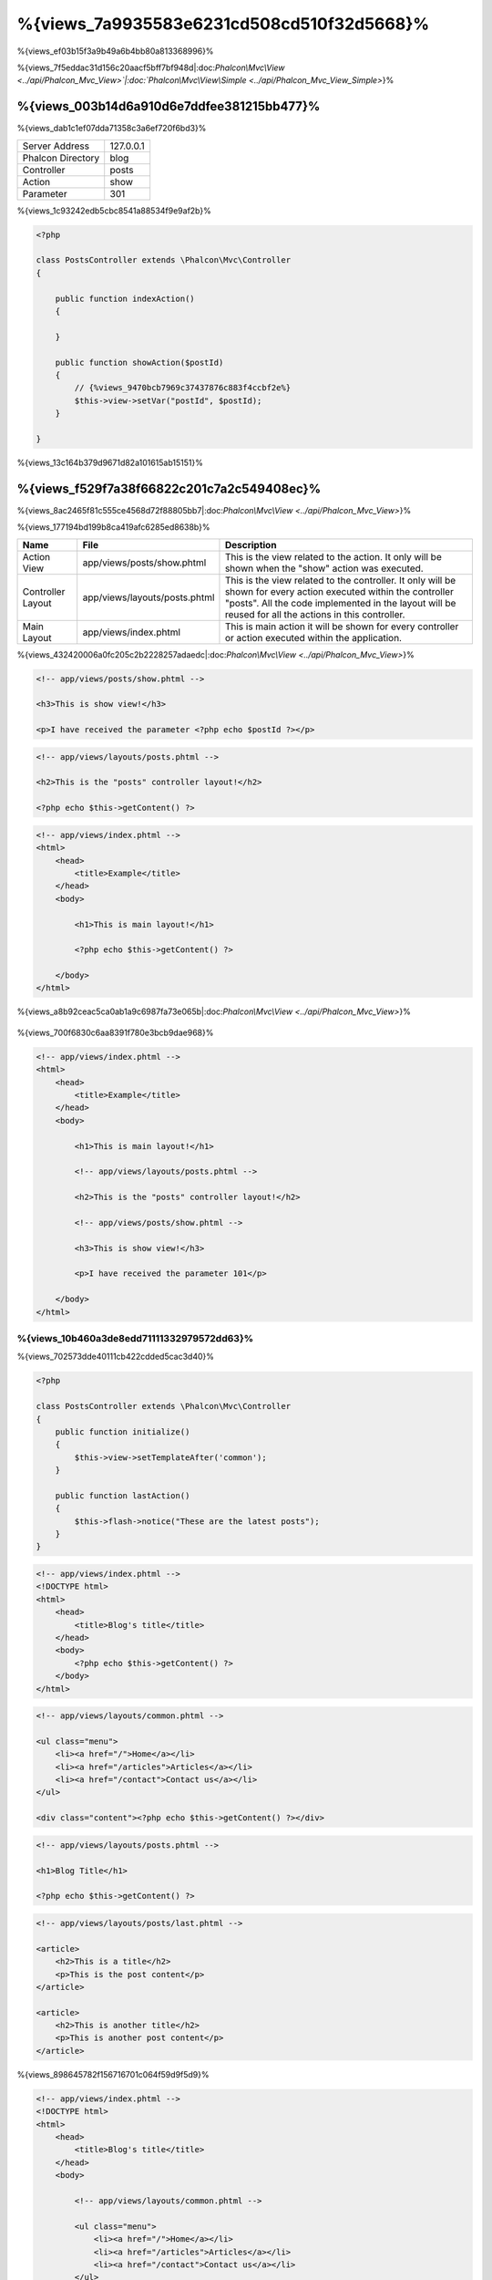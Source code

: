 %{views_7a9935583e6231cd508cd510f32d5668}%
===========
%{views_ef03b15f3a9b49a6b4bb80a813368996}%

%{views_7f5eddac31d156c20aacf5bff7bf948d|:doc:`Phalcon\\Mvc\\View <../api/Phalcon_Mvc_View>`|:doc:`Phalcon\\Mvc\\View\\Simple <../api/Phalcon_Mvc_View_Simple>`}%

%{views_003b14d6a910d6e7ddfee381215bb477}%
----------------------------------
%{views_dab1c1ef07dda71358c3a6ef720f6bd3}%

+-------------------+-----------+
| Server Address    | 127.0.0.1 |
+-------------------+-----------+
| Phalcon Directory | blog      |
+-------------------+-----------+
| Controller        | posts     |
+-------------------+-----------+
| Action            | show      |
+-------------------+-----------+
| Parameter         | 301       |
+-------------------+-----------+


%{views_1c93242edb5cbc8541a88534f9e9af2b}%

.. code-block:: php

    <?php

    class PostsController extends \Phalcon\Mvc\Controller
    {

        public function indexAction()
        {

        }

        public function showAction($postId)
        {
            // {%views_9470bcb7969c37437876c883f4ccbf2e%}
            $this->view->setVar("postId", $postId);
        }

    }


%{views_13c164b379d9671d82a101615ab15151}%

%{views_f529f7a38f66822c201c7a2c549408ec}%
----------------------
%{views_8ac2465f81c555ce4568d72f88805bb7|:doc:`Phalcon\\Mvc\\View <../api/Phalcon_Mvc_View>`}%

%{views_177194bd199b8ca419afc6285ed8638b}%

+-------------------+-------------------------------+--------------------------------------------------------------------------------------------------------------------------------------------------------------------------------------------------------------------------+
| Name              | File                          | Description                                                                                                                                                                                                              |
+===================+===============================+==========================================================================================================================================================================================================================+
| Action View       | app/views/posts/show.phtml    | This is the view related to the action. It only will be shown when the "show" action was executed.                                                                                                                       |
+-------------------+-------------------------------+--------------------------------------------------------------------------------------------------------------------------------------------------------------------------------------------------------------------------+
| Controller Layout | app/views/layouts/posts.phtml | This is the view related to the controller. It only will be shown for every action executed within the controller "posts". All the code implemented in the layout will be reused for all the actions in this controller. |
+-------------------+-------------------------------+--------------------------------------------------------------------------------------------------------------------------------------------------------------------------------------------------------------------------+
| Main Layout       | app/views/index.phtml         | This is main action it will be shown for every controller or action executed within the application.                                                                                                                     |
+-------------------+-------------------------------+--------------------------------------------------------------------------------------------------------------------------------------------------------------------------------------------------------------------------+


%{views_432420006a0fc205c2b2228257adaedc|:doc:`Phalcon\\Mvc\\View <../api/Phalcon_Mvc_View>`}%

.. code-block:: html+php

    <!-- app/views/posts/show.phtml -->

    <h3>This is show view!</h3>

    <p>I have received the parameter <?php echo $postId ?></p>

.. code-block:: html+php

    <!-- app/views/layouts/posts.phtml -->

    <h2>This is the "posts" controller layout!</h2>

    <?php echo $this->getContent() ?>

.. code-block:: html+php

    <!-- app/views/index.phtml -->
    <html>
        <head>
            <title>Example</title>
        </head>
        <body>

            <h1>This is main layout!</h1>

            <?php echo $this->getContent() ?>

        </body>
    </html>


%{views_a8b92ceac5ca0ab1a9c6987fa73e065b|:doc:`Phalcon\\Mvc\\View <../api/Phalcon_Mvc_View>`}%

.. figure:: ../_static/img/views-1.png
   :align: center



%{views_700f6830c6aa8391f780e3bcb9dae968}%

.. code-block:: html+php

    <!-- app/views/index.phtml -->
    <html>
        <head>
            <title>Example</title>
        </head>
        <body>

            <h1>This is main layout!</h1>

            <!-- app/views/layouts/posts.phtml -->

            <h2>This is the "posts" controller layout!</h2>

            <!-- app/views/posts/show.phtml -->

            <h3>This is show view!</h3>

            <p>I have received the parameter 101</p>

        </body>
    </html>


%{views_10b460a3de8edd71111332979572dd63}%
^^^^^^^^^^^^^^^
%{views_702573dde40111cb422cdded5cac3d40}%

.. code-block:: php

    <?php

    class PostsController extends \Phalcon\Mvc\Controller
    {
        public function initialize()
        {
            $this->view->setTemplateAfter('common');
        }

        public function lastAction()
        {
            $this->flash->notice("These are the latest posts");
        }
    }

.. code-block:: html+php

    <!-- app/views/index.phtml -->
    <!DOCTYPE html>
    <html>
        <head>
            <title>Blog's title</title>
        </head>
        <body>
            <?php echo $this->getContent() ?>
        </body>
    </html>

.. code-block:: html+php

    <!-- app/views/layouts/common.phtml -->

    <ul class="menu">
        <li><a href="/">Home</a></li>
        <li><a href="/articles">Articles</a></li>
        <li><a href="/contact">Contact us</a></li>
    </ul>

    <div class="content"><?php echo $this->getContent() ?></div>

.. code-block:: html+php

    <!-- app/views/layouts/posts.phtml -->

    <h1>Blog Title</h1>

    <?php echo $this->getContent() ?>

.. code-block:: html+php

    <!-- app/views/layouts/posts/last.phtml -->

    <article>
        <h2>This is a title</h2>
        <p>This is the post content</p>
    </article>

    <article>
        <h2>This is another title</h2>
        <p>This is another post content</p>
    </article>


%{views_898645782f156716701c064f59d9f5d9}%

.. code-block:: html+php

    <!-- app/views/index.phtml -->
    <!DOCTYPE html>
    <html>
        <head>
            <title>Blog's title</title>
        </head>
        <body>

            <!-- app/views/layouts/common.phtml -->

            <ul class="menu">
                <li><a href="/">Home</a></li>
                <li><a href="/articles">Articles</a></li>
                <li><a href="/contact">Contact us</a></li>
            </ul>

            <div class="content">

                <!-- app/views/layouts/posts.phtml -->

                <h1>Blog Title</h1>

                <!-- app/views/layouts/posts/last.phtml -->

                <article>
                    <h2>This is a title</h2>
                    <p>This is the post content</p>
                </article>

                <article>
                    <h2>This is another title</h2>
                    <p>This is another post content</p>
                </article>

            </div>

        </body>
    </html>


%{views_a4fd48f24a2c518d5b180c6a6d4a79d1}%
^^^^^^^^^^^^^^^^^^^^^^^^
%{views_9b6601fe603e0d89861e09a51d6ec49d|:doc:`Phalcon\\Mvc\\View <../api/Phalcon_Mvc_View>`}%

%{views_d356d43561f53deaf77231c50250ff8d}%

.. code-block:: php

    <?php

    use Phalcon\Mvc\Controller,
        Phalcon\Mvc\View;

    class PostsController extends Controller
    {

        public function indexAction()
        {

        }

        public function findAction()
        {

            // {%views_69556848484583057eaea03c03fb80ad%}
            $this->view->setRenderLevel(View::LEVEL_NO_RENDER);

            //...
        }

        public function showAction($postId)
        {
            // {%views_ccd904c46c82c80680ca9c9d083b2c26%}
            $this->view->setRenderLevel(View::LEVEL_ACTION_VIEW);
        }

    }


%{views_0b574a66e81e62ab465902f178ed6a92}%

+-----------------------+--------------------------------------------------------------------------+-------+
| Class Constant        | Description                                                              | Order |
+=======================+==========================================================================+=======+
| LEVEL_NO_RENDER       | Indicates to avoid generating any kind of presentation.                  |       |
+-----------------------+--------------------------------------------------------------------------+-------+
| LEVEL_ACTION_VIEW     | Generates the presentation to the view associated to the action.         | 1     |
+-----------------------+--------------------------------------------------------------------------+-------+
| LEVEL_BEFORE_TEMPLATE | Generates presentation templates prior to the controller layout.         | 2     |
+-----------------------+--------------------------------------------------------------------------+-------+
| LEVEL_LAYOUT          | Generates the presentation to the controller layout.                     | 3     |
+-----------------------+--------------------------------------------------------------------------+-------+
| LEVEL_AFTER_TEMPLATE  | Generates the presentation to the templates after the controller layout. | 4     |
+-----------------------+--------------------------------------------------------------------------+-------+
| LEVEL_MAIN_LAYOUT     | Generates the presentation to the main layout. File views/index.phtml    | 5     |
+-----------------------+--------------------------------------------------------------------------+-------+


%{views_9ff639be8370b38960cba777a5babc2e}%
^^^^^^^^^^^^^^^^^^^^^^^
%{views_31dd34b13e62e822e96a8dc3d89402f7}%

.. code-block:: php

    <?php

    use Phalcon\Mvc\View;

    $di->set('view', function(){

        $view = new View();

        //{%views_8a19e228d9648c03f52e155849ccb474%}
        $view->disableLevel(array(
            View::LEVEL_LAYOUT => true,
            View::LEVEL_MAIN_LAYOUT => true
        ));

        return $view;

    }, true);


%{views_c857045014ddf4562dba50c87b7c7389}%

.. code-block:: php

    <?php

    use Phalcon\Mvc\View,
        Phalcon\Mvc\Controller;

    class PostsController extends Controller
    {

        public function indexAction()
        {

        }

        public function findAction()
        {
            $this->view->disableLevel(View::LEVEL_MAIN_LAYOUT);
        }

    }


%{views_086c3b4119cecbc37ccd78bb3629dd47}%
^^^^^^^^^^^^^
%{views_375b5490f08c2d605cfd4ab2df591e4f|:doc:`Phalcon\\Mvc\\View <../api/Phalcon_Mvc_View>`|:doc:`Phalcon\\Mvc\\Application <../api/Phalcon_Mvc_Application>`}%

.. code-block:: php

    <?php

    class ProductsController extends \Phalcon\Mvc\Controller
    {

        public function listAction()
        {
            // {%views_6be201e49f95681b28b4b8caebe8039d%}
            $this->view->pick("products/search");

            // {%views_3027740efabd889a595106ce8345eb46%}
            $this->view->pick(array('products'));

            // {%views_3027740efabd889a595106ce8345eb46%}
            $this->view->pick(array(1 => 'search'));
        }

    }


%{views_0efce5c37e4d187ce85e1c900ab2b4ab}%
^^^^^^^^^^^^^^^^^^
%{views_29f0d82a073cc35519b6e8961d07c490}%

.. code-block:: php

    <?php

    class UsersController extends \Phalcon\Mvc\Controller
    {

        public function closeSessionAction()
        {
            //{%views_71390553b9d22d273547f8c8bd331230%}
            //...

            //{%views_ba4993bcf124a622dbc56d4ec4e985c1%}
            $this->response->redirect('index/index');

            //{%views_5cd03e89f27efcddc38775afcc436058%}
            $this->view->disable();
        }

    }


%{views_3cb08bf1a7d4bac0f47363c79fa3be2c}%

.. code-block:: php

    <?php

    class UsersController extends \Phalcon\Mvc\Controller
    {

        public function closeSessionAction()
        {
            //{%views_71390553b9d22d273547f8c8bd331230%}
            //...

            //{%views_ba4993bcf124a622dbc56d4ec4e985c1%}
            return $this->response->redirect('index/index');
        }

    }


%{views_e3a9349e409d158182f3e861c8e8e012}%
----------------
%{views_296069336e18c18983ef66c8b9fda9f5|:doc:`Phalcon\\Mvc\\View\\Simple <../api/Phalcon_Mvc_View_Simple>`|:doc:`Phalcon\\Mvc\\View <../api/Phalcon_Mvc_View>`|:doc:`Phalcon\\Mvc\\View <../api/Phalcon_Mvc_View>`}%

%{views_14abd108f8cf1e1500bd3b79528f8d15|:doc:`Volt <volt>`}%

%{views_abf8ed7d7ae41822d01a13c9c81be2da}%

.. code-block:: php

    <?php

    $di->set('view', function() {

        $view = new Phalcon\Mvc\View\Simple();

        $view->setViewsDir('../app/views/');

        return $view;

    }, true);


%{views_86bd719622e4b5df9d5a59cb6ef4cf08|:doc:`Phalcon\\Mvc\\Application <applications>`}%

.. code-block:: php

    <?php

    try {

        $application = new Phalcon\Mvc\Application($di);

        $application->useImplicitView(false);

        echo $application->handle()->getContent();

    } catch (\Exception $e) {
        echo $e->getMessage();
    }


%{views_398368acf874ef364deacc01fa8ed4e3}%

.. code-block:: php

    <?php

    class PostsController extends \Phalcon\Mvc\Controller
    {

        public function indexAction()
        {
            //{%views_5c4407c96cb0f2eecce688cab8d1ca03%}
            echo $this->view->render('index');

            //{%views_0f7b4bbca2c93378a1aa7cf98e9b2cf7%}
            echo $this->view->render('posts/show');

            //{%views_79265c8524e7b5114cd5e687af08b4d0%}
            echo $this->view->render('index', array('posts' => Posts::find()));

            //{%views_89c608e63ddbc3945c96da96dc91d96b%}
            echo $this->view->render('posts/show', array('posts' => Posts::find()));
        }

    }


%{views_83809746bd6d1d7960195e86f68c8da8}%
--------------
%{views_75f86de4abb898efbb5e31d807256244}%

%{views_f71fd72a447e6a2ffb2643169ff2ecfb}%

.. code-block:: html+php

    <div class="top"><?php $this->partial("shared/ad_banner") ?></div>

    <div class="content">
        <h1>Robots</h1>

        <p>Check out our specials for robots:</p>
        ...
    </div>

    <div class="footer"><?php $this->partial("shared/footer") ?></div>


%{views_67c57e6e7f34e628e2f23b32b066d174}%

.. code-block:: html+php

    <?php $this->partial("shared/ad_banner", array('id' => $site->id, 'size' => 'big')) ?>


%{views_fbe970c3f88ead32c74db6ae1f24455c}%
--------------------------------------------
%{views_f5224da68bd83a6c0379726567094094|:doc:`Phalcon\\Mvc\\View <../api/Phalcon_Mvc_View>`}%

.. code-block:: php

    <?php

    class PostsController extends \Phalcon\Mvc\Controller
    {

        public function indexAction()
        {

        }

        public function showAction()
        {
            //{%views_65b786df8771cf9936638d9359806813%}
            $this->view->setVar("posts", Posts::find());

            //{%views_d00977d07ccc6a00491968a1b998ed50%}
            $this->view->posts = Posts::find();

            //{%views_ba577bfcc4105ad93b10817126a7fce8%}
            $this->view->setVars(array(
                'title' => $post->title,
                'content' => $post->content
            ));
        }

    }


%{views_5b0db7a17988863f0629d6ef359a5120}%

.. code-block:: html+php

    <div class="post">
    <?php

      foreach ($posts as $post) {
        echo "<h1>", $post->title, "</h1>";
      }

    ?>
    </div>


%{views_9b5dfc6e03f2e4c7ce50d991756ca24f}%
------------------------------
%{views_800ec11913aba66c5e1493bc9cf8efcb|:doc:`Phalcon\\Loader <../api/Phalcon_Loader>`}%

.. code-block:: html+php

    <div class="categories">
    <?php

        foreach (Categories::find("status = 1") as $category) {
           echo "<span class='category'>", $category->name, "</span>";
        }

    ?>
    </div>


%{views_32d287c9930a183a4f900372280abba6}%

%{views_e2809b8367f23b279052a0c57a34b5ac}%
----------------------
%{views_574f1e68dad0ae7dbe462a5b1eac5dbf|:doc:`Phalcon\\Mvc\\View <../api/Phalcon_Mvc_View>`}%

%{views_ff6107ed2333508975d6281de6a46a06|:doc:`Phalcon\\\Mvc\\View <../api/Phalcon_Mvc_View>`|:doc:`Phalcon\\Cache <cache>`}%

.. code-block:: php

    <?php

    class PostsController extends \Phalcon\Mvc\Controller
    {

        public function showAction()
        {
            //{%views_9aae4a6bf5e94dfa08a45a805e449b34%}
            $this->view->cache(true);
        }

        public function showArticleAction()
        {
            // {%views_3f06ec587eeeb185b749837fa4e46e18%}
            $this->view->cache(array(
                "lifetime" => 3600
            ));
        }

        public function resumeAction()
        {
            //{%views_78ca43a465c9e94695d57562ffb8c505%}
            $this->view->cache(
                array(
                    "lifetime" => 86400,
                    "key"      => "resume-cache",
                )
            );
        }

        public function downloadAction()
        {
            //{%views_38213376f90ef4d88c04f2ac0c0edc5f%}
            $this->view->cache(
                array(
                    "service"  => "myCache",
                    "lifetime" => 86400,
                    "key"      => "resume-cache",
                )
            );
        }

    }


%{views_f090ddab8a4c1433924b1b348ef399d1}%

%{views_f888bb1a09ced9103b2fa1bf171f4eeb}%

.. code-block:: php

    <?php

    use Phalcon\Cache\Frontend\Output as OutputFrontend,
        Phalcon\Cache\Backend\Memcache as MemcacheBackend;

    //{%views_fa2501fd9d459e571d983c8ef7bb5457%}
    $di->set('viewCache', function() {

        //{%views_83b746e3e149c65f5d387ee018ce18e1%}
        $frontCache = new OutputFrontend(array(
            "lifetime" => 86400
        ));

        //{%views_27c9c860a0e993fc9cd8fe1f98c2dd13%}
        $cache = new MemcacheBackend($frontCache, array(
            "host" => "localhost",
            "port" => "11211"
        ));

        return $cache;
    });

.. highlights::
    The frontend must always be Phalcon\\Cache\\Frontend\\Output and the service 'viewCache' must be registered as
    always open (not shared) in the services container (DI)


%{views_5594ea8d99fb14da5c5c94f61150a4f0}%

%{views_789fb11f699927f5cbb50cddddfc9227}%

.. code-block:: html+php

    <?php

    class DownloadController extends \Phalcon\Mvc\Controller
    {

        public function indexAction()
        {

            //{%views_f4122bc44873ef6d1c814a89bb4e7875%}
            if ($this->view->getCache()->exists('downloads')) {

                //{%views_01427910082957d63f852a031133d0e4%}
                $latest = Downloads::find(array(
                    'order' => 'created_at DESC'
                ));

                $this->view->latest = $latest;
            }

            //{%views_f800c653d3ea4100de3ff811ebeea38e%}
            $this->view->cache(array(
                'key' => 'downloads'
            ));
        }

    }


%{views_1d0a38b9b98b8abd3f33d3904f09e83c|`PHP alternative site`_}%

%{views_6e5a69a8dd70f8d2cd5e2ae15b313263}%
----------------
%{views_e61b4854ff38e96e9209df96ac639ed4|:doc:`Volt <volt>`}%

%{views_f26e4d5891d641c183981262cf077f46|:doc:`Phalcon\\Mvc\\View <../api/Phalcon_Mvc_View>`}%

%{views_d30b9918e0dd94497b8f8e10fa02a03e}%

%{views_882bafa5fbc240fe19d9ebb6d2572243|:doc:`Phalcon\\Mvc\\View <../api/Phalcon_Mvc_View>`}%

%{views_36a82d83487a4e3f40f2064c8ea7324f}%

%{views_39112bd6a8127139d0a52a91360e0188}%
^^^^^^^^^^^^^^^^^^^^^^^^^^^^^^^^^^^^^^^^^
%{views_51eeef9ead467502cae8fc7f197f246a}%

%{views_b149ca61294f072ef6b63736581c4041|:doc:`Phalcon\\Mvc\\View <../api/Phalcon_Mvc_View>`|:doc:`Phalcon\\Mvc\\View <../api/Phalcon_Mvc_View>`}%

%{views_3e008dba1ca8514936e032d7fada3007}%

.. code-block:: php

    <?php

    class MyTemplateAdapter extends \Phalcon\Mvc\View\Engine
    {

        /**
         * Adapter constructor
         *
         * @param \Phalcon\Mvc\View $view
         * @param \Phalcon\DI $di
         */
        public function __construct($view, $di)
        {
            //{%views_553f0c688023f26caf45bf60b1e83a13%}
            parent::__construct($view, $di);
        }

        /**
         * Renders a view using the template engine
         *
         * @param string $path
         * @param array $params
         */
        public function render($path, $params)
        {

            // {%views_4170a1870bc2b6a842ac64d63e928050%}
            $view = $this->_view;

            // {%views_4d5b9ed94de45affdd2318cf390fed58%}
            $options = $this->_options;

            //{%views_3ab78eb524cbb6e088e6865f6b3e2729%}
            //...
        }

    }


%{views_cfdbf34effaf9927896f7e8da605aba4}%
^^^^^^^^^^^^^^^^^^^^^^^^^^^^
%{views_1979a43a78910f5cc07142f4eed9a1bd}%

.. code-block:: php

    <?php

    class PostsController extends \Phalcon\Mvc\Controller
    {

        public function indexAction()
        {
            // {%views_9b9d2cb5832b0ac2b118526529c296a7%}
            $this->view->registerEngines(
                array(
                    ".my-html" => "MyTemplateAdapter"
                )
            );
        }

        public function showAction()
        {
            // {%views_a70af6f6b3d19f6e1544ec417a5394bf%}
            $this->view->registerEngines(
                array(
                    ".my-html" => 'MyTemplateAdapter',
                    ".phtml" => 'Phalcon\Mvc\View\Engine\Php'
                )
            );
        }

    }


%{views_474201dbdde6d46b8d104b4ed325697e}%

%{views_636b010c4455918064c3cf561631860e|:doc:`Phalcon\\Mvc\\View <../api/Phalcon_Mvc_View>`}%

%{views_eed56c16c3fd884a52e645a2764469d8}%

.. code-block:: php

    <?php

    //{%views_c9c2415fac9c89e078730c5f75953e9b%}
    $di->set('view', function() {

        $view = new \Phalcon\Mvc\View();

        //{%views_dc195d80c7c8b4f181529b79237443e5%}
        $view->setViewsDir('../app/views/');

        $view->registerEngines(array(
            ".my-html" => 'MyTemplateAdapter'
        ));

        return $view;

    }, true);


%{views_8f81e052848c5fa5bf7ad2482829deb0|`Phalcon Incubator <https://github.com/phalcon/incubator/tree/master/Library/Phalcon/Mvc/View/Engine>`_}%

%{views_c7ee7944a5606c39612539a861cac009}%
--------------------------
%{views_c3d45f6d1884c33abbc0daac0adfc286|:doc:`Phalcon\\DI\\Injectable <../api/Phalcon_DI_Injectable>`}%

%{views_723fa8b3d6bc854b4c8a3590ef49acf4|`ajax request`_}%

.. code-block:: html+php

    <script type="text/javascript">

    $.ajax({
        url: "<?php echo $this->url->get("cities/get") ?>"
    })
    .done(function() {
        alert("Done!");
    });

    </script>


%{views_d3e54f7c04408d6d1a884897bca4169e}%
---------------------
%{views_3d46da924d710a41a1e398ffcde2234c}%

%{views_f529f7a38f66822c201c7a2c549408ec}%
^^^^^^^^^^^^^^^^^^^^^^
%{views_b87b898a4a23d1de6555cdf57f50fb3c|:doc:`Phalcon\\Mvc\\View <../api/Phalcon_Mvc_View>`}%

.. code-block:: php

    <?php

    $view = new \Phalcon\Mvc\View();

    //{%views_dc195d80c7c8b4f181529b79237443e5%}
    $view->setViewsDir("../app/views/");

    // {%views_486255d3cb9e7c09557cb1337a0b2d33%}
    $view->setVar("someProducts", $products);
    $view->setVar("someFeatureEnabled", true);

    //{%views_59ce96966e8ea7b3f1e65bfb4395322a%}
    $view->start();

    //{%views_171c6f9e1616223878805d804ea397f3%}
    $view->render("products", "list");

    //{%views_84a791cb36fb4c7899a1a066d193b292%}
    $view->finish();

    echo $view->getContent();


%{views_f13eba0f4918c9a0bca147e70fe0279c}%

.. code-block:: php

    <?php

    $view = new \Phalcon\Mvc\View();

    echo $view->getRender('products', 'list',
        array(
            "someProducts" => $products,
            "someFeatureEnabled" => true
        ),
        function($view) {
            //{%views_c1ca4e716d9a88ebcca8f7db7cdd0933%}
            $view->setViewsDir("../app/views/");
            $view->setRenderLevel(Phalcon\Mvc\View::LEVEL_LAYOUT);
        }
    );


%{views_e3a9349e409d158182f3e861c8e8e012}%
^^^^^^^^^^^^^^^^
%{views_c5b75fd5c3845db3b35849961c1ccf23|:doc:`Phalcon\\Mvc\\View\\Simple <../api/Phalcon_Mvc_View_Simple>`}%

.. code-block:: php

    <?php

    $view = new \Phalcon\Mvc\View\Simple();

    //{%views_dc195d80c7c8b4f181529b79237443e5%}
    $view->setViewsDir("../app/views/");

    // {%views_e46d27df223d959f57061b90fcdefdca%}
    echo $view->render("templates/welcomeMail");

    // {%views_d4ed850f254501a2e7c4eacdb100f76d%}
    echo $view->render("templates/welcomeMail", array(
        'email' => $email,
        'content' => $content
    ));


%{views_296b9f4f4f7b51885c71b3592af71235}%
-----------
%{views_c7c67770c456d2f4e1b6dfa9693d4f9f|:doc:`Phalcon\\Mvc\\View <../api/Phalcon_Mvc_View>`|:doc:`Phalcon\\Mvc\\View <../api/Phalcon_Mvc_View_Simple>`|:doc:`EventsManager <events>`}%

+----------------------+------------------------------------------------------------+---------------------+
| Event Name           | Triggered                                                  | Can stop operation? |
+======================+============================================================+=====================+
| beforeRender         | Triggered before starting the render process               | Yes                 |
+----------------------+------------------------------------------------------------+---------------------+
| beforeRenderView     | Triggered before rendering an existing view                | Yes                 |
+----------------------+------------------------------------------------------------+---------------------+
| afterRenderView      | Triggered after rendering an existing view                 | No                  |
+----------------------+------------------------------------------------------------+---------------------+
| afterRender          | Triggered after completing the render process              | No                  |
+----------------------+------------------------------------------------------------+---------------------+
| notFoundView         | Triggered when a view was not found                        | No                  |
+----------------------+------------------------------------------------------------+---------------------+


%{views_4eb434eb37be7b4a57c178fa4af88c76}%

.. code-block:: php

    <?php

    $di->set('view', function() {

        //{%views_1d55db2b24319ae2941d54d5b8d5d4a5%}
        $eventsManager = new Phalcon\Events\Manager();

        //{%views_188200bd4a772c505a84a79b119226ca%}
        $eventsManager->attach("view", function($event, $view) {
            echo $event->getType(), ' - ', $view->getActiveRenderPath(), PHP_EOL;
        });

        $view = new \Phalcon\Mvc\View();
        $view->setViewsDir("../app/views/");

        //{%views_bda634f6269a3a06dd0a40fb4d7ae993%}
        $view->setEventsManager($eventsManager);

        return $view;

    }, true);


%{views_1ca1a71f4f5f276064f24f98f4bbcd2e}%

